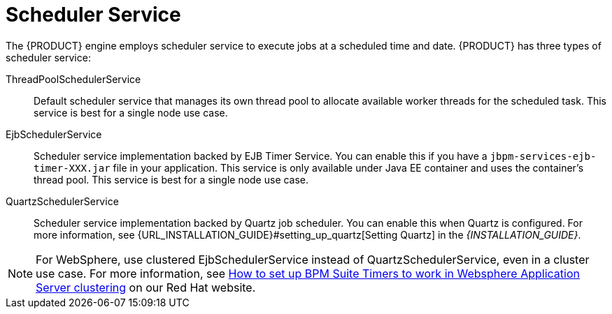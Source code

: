 [id='_chap_scheduler_service']

= Scheduler Service

The {PRODUCT} engine employs scheduler service to execute jobs at a scheduled time and date. {PRODUCT} has three types of scheduler service:

ThreadPoolSchedulerService::

Default scheduler service that manages its own thread pool to allocate available worker threads for the scheduled task. This service is best for a single node use case.

EjbSchedulerService::

Scheduler service implementation backed by EJB Timer Service. You can enable this if you have a `jbpm-services-ejb-timer-XXX.jar` file in your application. This service is only available under Java EE container and uses the container's thread pool. This service is best for a single node use case.

QuartzSchedulerService::

Scheduler service implementation backed by Quartz job scheduler. You can enable this when Quartz is configured. For more information, see {URL_INSTALLATION_GUIDE}#setting_up_quartz[Setting Quartz] in the _{INSTALLATION_GUIDE}_.

NOTE: For WebSphere, use clustered EjbSchedulerService instead of QuartzSchedulerService, even in a cluster use case. For more information, see https://access.redhat.com/solutions/2175471[How to set up BPM Suite Timers to work in Websphere Application Server clustering] on our Red Hat website.
